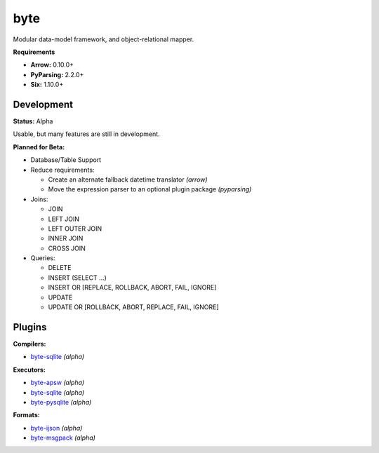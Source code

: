 byte
====

.. image:: https://img.shields.io/pypi/v/byte.svg?style=flat-square
   :target: https://pypi.python.org/pypi/byte

.. image:: https://img.shields.io/travis/fuzeman/byte.svg?style=flat-square
   :target: https://travis-ci.org/fuzeman/byte

.. image:: https://img.shields.io/codeclimate/github/fuzeman/byte.svg?style=flat-square
   :target: https://codeclimate.com/github/fuzeman/byte

.. image:: https://img.shields.io/coveralls/fuzeman/byte/master.svg?style=flat-square
   :target: https://coveralls.io/github/fuzeman/byte

Modular data-model framework, and object-relational mapper.

**Requirements**

- **Arrow:** 0.10.0+
- **PyParsing:** 2.2.0+
- **Six:** 1.10.0+

Development
-----------

**Status:** Alpha

Usable, but many features are still in development.

**Planned for Beta:**

- Database/Table Support
- Reduce requirements:

  - Create an alternate fallback datetime translator *(arrow)*
  - Move the expression parser to an optional plugin package *(pyparsing)*

- Joins:

  - JOIN
  - LEFT JOIN
  - LEFT OUTER JOIN
  - INNER JOIN
  - CROSS JOIN

- Queries:

  - DELETE
  - INSERT (SELECT ...)
  - INSERT OR [REPLACE, ROLLBACK, ABORT, FAIL, IGNORE]
  - UPDATE
  - UPDATE OR [ROLLBACK, ABORT, REPLACE, FAIL, IGNORE]

Plugins
-------

**Compilers:**

- `byte-sqlite <https://github.com/fuzeman/byte-sqlite>`_ *(alpha)*

**Executors:**

- `byte-apsw <https://github.com/fuzeman/byte-apsw>`_ *(alpha)*
- `byte-sqlite <https://github.com/fuzeman/byte-sqlite>`_ *(alpha)*
- `byte-pysqlite <https://github.com/fuzeman/byte-pysqlite>`_ *(alpha)*

**Formats:**

- `byte-ijson <https://github.com/fuzeman/byte-ijson>`_ *(alpha)*
- `byte-msgpack <https://github.com/fuzeman/byte-msgpack>`_ *(alpha)*
